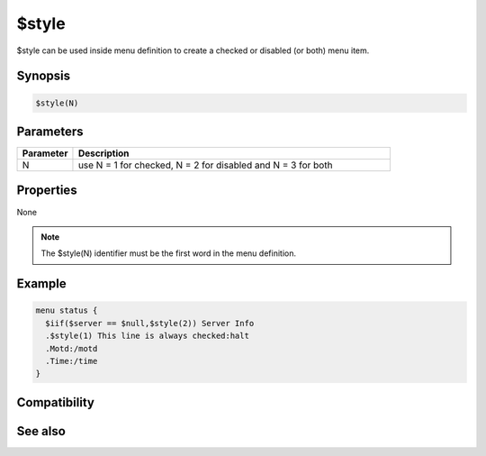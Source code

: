 $style
======

$style can be used inside menu definition to create a checked or disabled (or both) menu item.

Synopsis
--------

.. code:: text

    $style(N)

Parameters
----------

.. list-table::
    :widths: 15 85
    :header-rows: 1

    * - Parameter
      - Description
    * - N
      - use N = 1 for checked, N = 2 for disabled and N = 3 for both

Properties
----------

None

.. note:: The $style(N) identifier must be the first word in the menu definition.

Example
-------

.. code:: text

    menu status {
      $iif($server == $null,$style(2)) Server Info
      .$style(1) This line is always checked:halt
      .Motd:/motd
      .Time:/time
    }

Compatibility
-------------

.. compatibility:: 5.9

See also
--------

.. hlist::
    :columns: 4

